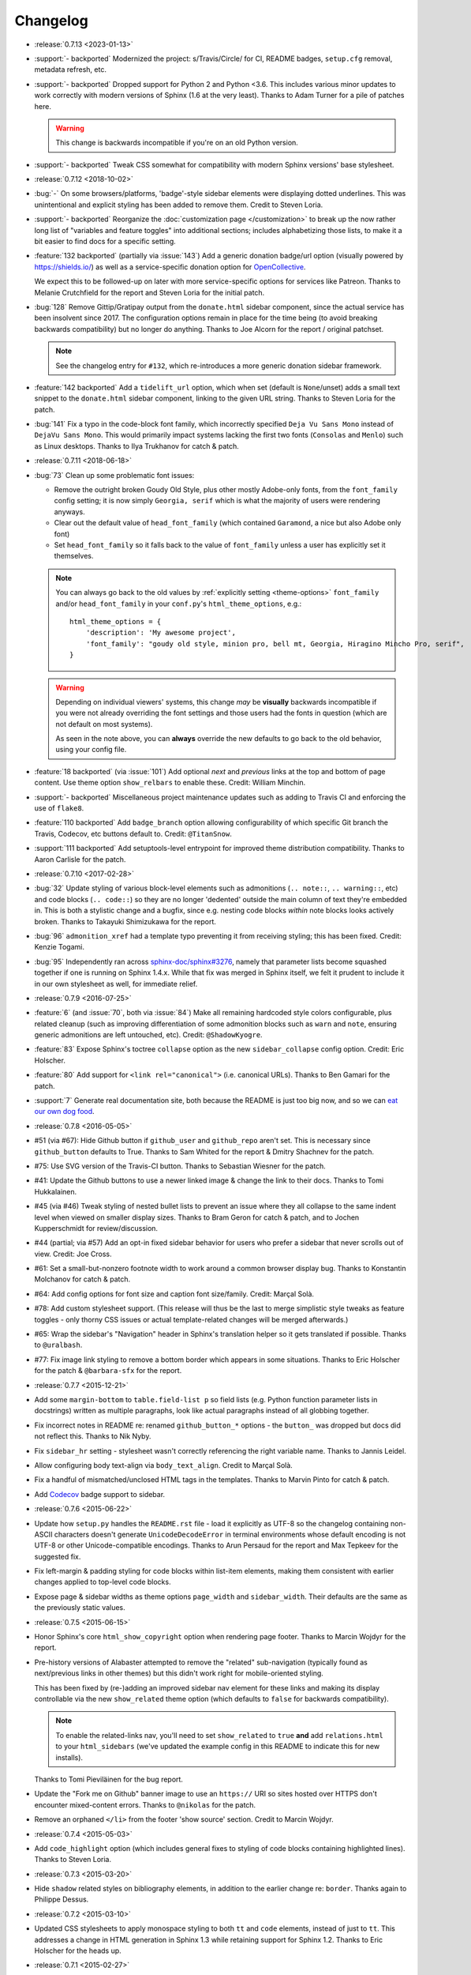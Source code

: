 =========
Changelog
=========

- :release:`0.7.13 <2023-01-13>`
- :support:`- backported` Modernized the project: s/Travis/Circle/ for CI,
  README badges, ``setup.cfg`` removal, metadata refresh, etc.
- :support:`- backported` Dropped support for Python 2 and Python <3.6. This
  includes various minor updates to work correctly with modern versions of
  Sphinx (1.6 at the very least). Thanks to Adam Turner for a pile of patches
  here.

  .. warning::
    This change is backwards incompatible if you're on an old Python version.

- :support:`- backported` Tweak CSS somewhat for compatibility with modern
  Sphinx versions' base stylesheet.
- :release:`0.7.12 <2018-10-02>`
- :bug:`-` On some browsers/platforms, 'badge'-style sidebar elements were
  displaying dotted underlines. This was unintentional and explicit styling has
  been added to remove them. Credit to Steven Loria.
- :support:`- backported` Reorganize the :doc:`customization page
  </customization>` to break up the now rather long list of "variables and
  feature toggles" into additional sections; includes alphabetizing those
  lists, to make it a bit easier to find docs for a specific setting.
- :feature:`132 backported` (partially via :issue:`143`) Add a generic donation
  badge/url option (visually powered by https://shields.io/) as well as a
  service-specific donation option for `OpenCollective
  <https://opencollective.com>`_.

  We expect this to be followed-up on later with more service-specific options
  for services like Patreon. Thanks to Melanie Crutchfield for the report and
  Steven Loria for the initial patch.
- :bug:`128` Remove Gittip/Gratipay output from the ``donate.html`` sidebar
  component, since the actual service has been insolvent since 2017. The
  configuration options remain in place for the time being (to avoid breaking
  backwards compatibility) but no longer do anything. Thanks to Joe Alcorn for
  the report / original patchset.

  .. note::
    See the changelog entry for ``#132``, which re-introduces a more generic
    donation sidebar framework.

- :feature:`142 backported` Add a ``tidelift_url`` option, which when set
  (default is ``None``/unset) adds a small text snippet to the
  ``donate.html`` sidebar component, linking to the given URL string. Thanks
  to Steven Loria for the patch.
- :bug:`141` Fix a typo in the code-block font family, which incorrectly
  specified ``Deja Vu Sans Mono`` instead of ``DejaVu Sans Mono``. This would
  primarily impact systems lacking the first two fonts (``Consolas`` and
  ``Menlo``) such as Linux desktops. Thanks to Ilya Trukhanov for catch &
  patch.
- :release:`0.7.11 <2018-06-18>`
- :bug:`73` Clean up some problematic font issues:

  - Remove the outright broken Goudy Old Style, plus other mostly Adobe-only
    fonts, from the ``font_family`` config setting; it is now simply ``Georgia,
    serif`` which is what the majority of users were rendering anyways.
  - Clear out the default value of ``head_font_family`` (which contained
    ``Garamond``, a nice but also Adobe only font)
  - Set ``head_font_family`` so it falls back to the value of ``font_family``
    unless a user has explicitly set it themselves.

  .. note::
    You can always go back to the old values by :ref:`explicitly setting
    <theme-options>` ``font_family`` and/or ``head_font_family`` in your
    ``conf.py``'s ``html_theme_options``, e.g.::

        html_theme_options = {
            'description': 'My awesome project',
            'font_family': "goudy old style, minion pro, bell mt, Georgia, Hiragino Mincho Pro, serif",
        }

  .. warning::
    Depending on individual viewers' systems, this change *may* be **visually**
    backwards incompatible if you were not already overriding the font
    settings and those users had the fonts in question (which are not default
    on most systems).

    As seen in the note above, you can **always** override the new defaults to
    go back to the old behavior, using your config file.

- :feature:`18 backported` (via :issue:`101`) Add optional *next* and
  *previous* links at the top and bottom of page content. Use theme option
  ``show_relbars`` to enable these. Credit: William Minchin.
- :support:`- backported` Miscellaneous project maintenance updates such as
  adding to Travis CI and enforcing the use of ``flake8``.
- :feature:`110 backported` Add ``badge_branch`` option allowing
  configurability of which specific Git branch the Travis, Codecov, etc buttons
  default to. Credit: ``@TitanSnow``.
- :support:`111 backported` Add setuptools-level entrypoint for improved theme
  distribution compatibility. Thanks to Aaron Carlisle for the patch.
- :release:`0.7.10 <2017-02-28>`
- :bug:`32` Update styling of various block-level elements such as admonitions
  (``.. note::``, ``.. warning::``, etc) and code blocks (``.. code::``) so
  they are no longer 'dedented' outside the main column of text they're
  embedded in. This is both a stylistic change and a bugfix, since e.g. nesting
  code blocks *within* note blocks looks actively broken. Thanks to Takayuki
  Shimizukawa for the report.
- :bug:`96` ``admonition_xref`` had a template typo preventing it from
  receiving styling; this has been fixed. Credit: Kenzie Togami.
- :bug:`95` Independently ran across
  `sphinx-doc/sphinx#3276 <https://github.com/sphinx-doc/sphinx/issues/3276>`_,
  namely that parameter lists become squashed together if one is running on
  Sphinx 1.4.x. While that fix was merged in Sphinx itself, we felt it prudent
  to include it in our own stylesheet as well, for immediate relief.
- :release:`0.7.9 <2016-07-25>`
- :feature:`6` (and :issue:`70`, both via :issue:`84`) Make all remaining
  hardcoded style colors configurable, plus related cleanup (such as improving
  differentiation of some admonition blocks such as ``warn`` and ``note``,
  ensuring generic admonitions are left untouched, etc). Credit:
  ``@ShadowKyogre``.
- :feature:`83` Expose Sphinx's toctree ``collapse`` option as the new
  ``sidebar_collapse`` config option. Credit: Eric Holscher.
- :feature:`80` Add support for ``<link rel="canonical">`` (i.e. canonical
  URLs). Thanks to Ben Gamari for the patch.
- :support:`7` Generate real documentation site, both because the README is
  just too big now, and so we can `eat our own dog food
  <https://en.wikipedia.org/wiki/Eating_your_own_dog_food>`_.
- :release:`0.7.8 <2016-05-05>`
- #51 (via #67): Hide Github button if ``github_user`` and ``github_repo``
  aren't set. This is necessary since ``github_button`` defaults to True.
  Thanks to Sam Whited for the report & Dmitry Shachnev for the patch.
- #75: Use SVG version of the Travis-CI button. Thanks to Sebastian Wiesner for
  the patch.
- #41: Update the Github buttons to use a newer linked image & change the link
  to their docs. Thanks to Tomi Hukkalainen.
- #45 (via #46) Tweak styling of nested bullet lists to prevent an issue where
  they all collapse to the same indent level when viewed on smaller display
  sizes. Thanks to Bram Geron for catch & patch, and to Jochen Kupperschmidt
  for review/discussion.
- #44 (partial; via #57) Add an opt-in fixed sidebar behavior for users who
  prefer a sidebar that never scrolls out of view. Credit: Joe Cross.
- #61: Set a small-but-nonzero footnote width to work around a common browser
  display bug. Thanks to Konstantin Molchanov for catch & patch.
- #64: Add config options for font size and caption font size/family. Credit:
  Marçal Solà.
- #78: Add custom stylesheet support. (This release will thus be the last to
  merge simplistic style tweaks as feature toggles - only thorny CSS issues or
  actual template-related changes will be merged afterwards.)
- #65: Wrap the sidebar's "Navigation" header in Sphinx's translation helper so
  it gets translated if possible. Thanks to ``@uralbash``.
- #77: Fix image link styling to remove a bottom border which appears in some
  situations. Thanks to Eric Holscher for the patch & ``@barbara-sfx`` for the
  report.
- :release:`0.7.7 <2015-12-21>`
- Add some ``margin-bottom`` to ``table.field-list p`` so field lists (e.g.
  Python function parameter lists in docstrings) written as multiple
  paragraphs, look like actual paragraphs instead of all globbing together.
- Fix incorrect notes in README re: renamed ``github_button_*`` options - the
  ``button_`` was dropped but docs did not reflect this. Thanks to Nik Nyby.
- Fix ``sidebar_hr`` setting - stylesheet wasn't correctly referencing the
  right variable name. Thanks to Jannis Leidel.
- Allow configuring body text-align via ``body_text_align``. Credit to Marçal
  Solà.
- Fix a handful of mismatched/unclosed HTML tags in the templates. Thanks to
  Marvin Pinto for catch & patch.
- Add `Codecov <https://codecov.io>`_ badge support to sidebar.
- :release:`0.7.6 <2015-06-22>`
- Update how ``setup.py`` handles the ``README.rst`` file - load it explicitly
  as UTF-8 so the changelog containing non-ASCII characters doesn't generate
  ``UnicodeDecodeError`` in terminal environments whose default encoding is not
  UTF-8 or other Unicode-compatible encodings. Thanks to Arun Persaud for the
  report and Max Tepkeev for the suggested fix.
- Fix left-margin & padding styling for code blocks within list-item elements,
  making them consistent with earlier changes applied to top-level code blocks.
- Expose page & sidebar widths as theme options ``page_width`` and
  ``sidebar_width``. Their defaults are the same as the previously static
  values.
- :release:`0.7.5 <2015-06-15>`
- Honor Sphinx's core ``html_show_copyright`` option when rendering page
  footer. Thanks to Marcin Wojdyr for the report.
- Pre-history versions of Alabaster attempted to remove the "related"
  sub-navigation (typically found as next/previous links in other themes) but
  this didn't work right for mobile-oriented styling.

  This has been fixed by (re-)adding an improved sidebar nav element for these
  links and making its display controllable via the new ``show_related`` theme
  option (which defaults to ``false`` for backwards compatibility).

  .. note::
    To enable the related-links nav, you'll need to set ``show_related`` to
    ``true`` **and** add ``relations.html`` to your ``html_sidebars`` (we've
    updated the example config in this README to indicate this for new
    installs).

  Thanks to Tomi Pieviläinen for the bug report.
- Update the "Fork me on Github" banner image to use an ``https://`` URI so
  sites hosted over HTTPS don't encounter mixed-content errors. Thanks to
  ``@nikolas`` for the patch.
- Remove an orphaned ``</li>`` from the footer 'show source' section. Credit to
  Marcin Wojdyr.
- :release:`0.7.4 <2015-05-03>`
- Add ``code_highlight`` option (which includes general fixes to styling of
  code blocks containing highlighted lines). Thanks to Steven Loria.
- :release:`0.7.3 <2015-03-20>`
- Hide ``shadow`` related styles on bibliography elements, in addition to the
  earlier change re: ``border``. Thanks again to Philippe Dessus.
- :release:`0.7.2 <2015-03-10>`
- Updated CSS stylesheets to apply monospace styling to both ``tt`` and
  ``code`` elements, instead of just to ``tt``. This addresses a change in HTML
  generation in Sphinx 1.3 while retaining support for Sphinx 1.2. Thanks to
  Eric Holscher for the heads up.
- :release:`0.7.1 <2015-02-27>`
- Finally add a changelog. To the README, for now, because a full doc site
  isn't worthwhile just yet.
- Allow configuring a custom Github banner image (instead of simply toggling a
  default on or off). Thanks to Nicola Iarocci for the original patch.
- Explicitly note Python version support in the README and ``setup.py``.
- Update Github button image link to use the newly-available HTTPS version of
  the URL; this helps prevent errors on doc pages served via HTTPS. Thanks to
  Gustavo Narea for the report.
- Add control over the font size & family of code blocks. Credit to Steven
  Loria.
- Allow control over font family of body text and headings. Thanks to Georg
  Brandl.
- Stylize ``.. seealso::`` blocks same as ``.. note::`` blocks for
  consistency's sake (previously, ``.. seealso::`` used the Sphinx default
  styling, which clashed). We may update these again later but for now, this is
  an improvement! Thanks again to Steven Loria.
- Allow control over CSS ``font-style`` for the site description/tagline
  element. Credit: Steven Loria.
- Add styling to disable default cell borders on ``.. bibliography::``
  directives' output. Thanks to Philippe Dessus for the report.
- :release:`0.6.2 <2014-11-25>`
- Make ``.. warn::`` blocks have a pink background (instead of having no
  background, which was apparently an oversight of the themes Alabaster is
  based on) and also make that color configurable.
- :release:`0.6.1 <2014-09-04>`
- Update Gittip support to acknowledge the service's rename to Gratipay.
- :release:`0.6.0 <2014-04-17>`
- Allow hiding the 'powered by' section of the footer.
- Fix outdated name in ``setup.py`` URL field.
- :release:`0.5.1 <2014-04-15>`
- Fix a bug in the new Travis support, re: its default value.
- :release:`0.5.0 <2014-04-09>`
- Add support for sidebar Travis status buttons.
- :release:`0.4.1 <2014-04-06>`
- Fix an inaccuracy in the description of ``logo_text_align``.
- Update logo & text styling to be more sensible.
- :release:`0.4.0 <2014-04-06>`
- Add an option to allow un-hiding one's toctree.
- :release:`0.3.1 <2014-03-13>`
- Improved Python 3 compatibility.
- Update styling of changelog pages generated by `bitprophet/releases
  <https://github.com/bitprophet/releases>`_.
- :release:`0.3.0 <2014-02-03>`
- Display Alabaster version in footers alongside Sphinx version (necessitating
  use of a mini Sphinx extension) plus other footer tweaks.
- :release:`0.2.0 <2014-01-28>`
- Allow control of logo replacement text's alignment.
- Add customized navigation sidebar element.
- Tweak page margins a bit.
- Add a 3rd level of medium-gray to the stylesheet & apply in a few places.
- :release:`0.1.0 <2013-12-31>`
- First tagged/PyPI'd version.
